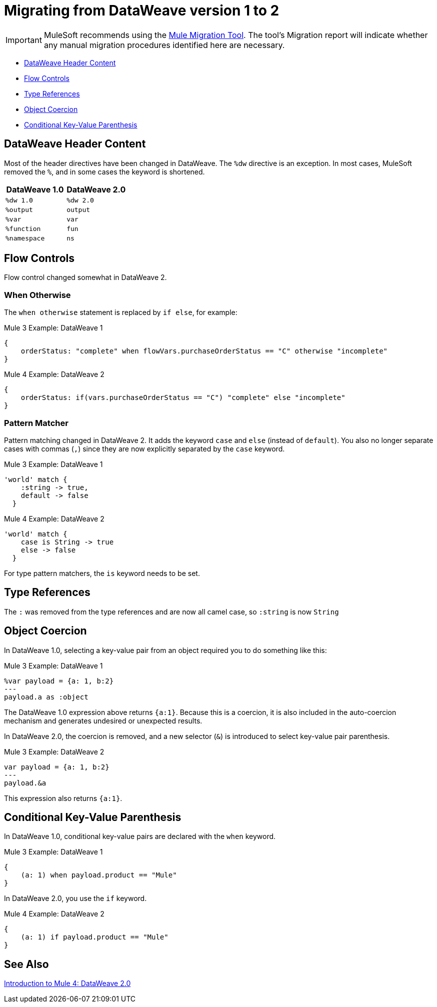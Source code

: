 = Migrating from DataWeave version 1 to 2
// sme: PLG, Shoki?, author: sduke?

IMPORTANT: MuleSoft recommends using the link:migration-tool[Mule Migration Tool].
The tool's Migration report will indicate whether any manual migration procedures identified here are necessary.

// Explain generally how and why things changed between Mule 3 and Mule 4.

* <<dw_header>>
* <<dw_flow_control>>
* <<dw_type_references>>
* <<dw_object_coercion>>
* <<dw_cond_key_value_parens>>

[[dw_header]]
== DataWeave Header Content

Most of the header directives have been changed in DataWeave. The `%dw` directive is an exception. In most cases, MuleSoft removed the `%`, and in some cases the keyword is shortened.

[%header,cols=“1,1”]
|===
|DataWeave 1.0 |DataWeave 2.0 |
|`%dw 1.0`    |`%dw 2.0`|
|`%output`    |`output` |
|`%var`       | `var`   |
|`%function`  | `fun`   |
|`%namespace` | `ns`    |
|===

[[dw_flow_control]]
== Flow Controls

Flow control changed somewhat in DataWeave 2.

[[dw_flow_control_when_otherwise]]
=== When Otherwise

The `when otherwise` statement is replaced by `if else`, for example:

.Mule 3 Example: DataWeave 1
[source, linenums]
----
{
    orderStatus: "complete" when flowVars.purchaseOrderStatus == "C" otherwise "incomplete"
}
----

.Mule 4 Example: DataWeave 2
[source, linenums]
----
{
    orderStatus: if(vars.purchaseOrderStatus == "C") "complete" else "incomplete"
}
----

//TODO: Add another pair of examples to show how to migrate DataWeave 1.0's "unless otherwise" statement

[[dw_flow_control_pattern_matcher]]
=== Pattern Matcher

Pattern matching changed in DataWeave 2. It adds the keyword `case` and `else` (instead of `default`). You also no longer separate cases with commas (`,`) since they are now explicitly separated by the `case` keyword.

.Mule 3 Example: DataWeave 1
[source, linenums]
----
'world' match {
    :string -> true,
    default -> false
  }
----

.Mule 4 Example: DataWeave 2
[source, linenums]
----
'world' match {
    case is String -> true
    else -> false
  }
----

For type pattern matchers, the `is` keyword needs to be set.

[[dw_type_references]]
== Type References

The `:` was removed from the type references and are now all camel case, so `:string` is now `String`

[[dw_object_coercion]]
== Object Coercion

In DataWeave 1.0, selecting a key-value pair from an object required you to do something like this:

.Mule 3 Example: DataWeave 1
[source,linenums]
----
%var payload = {a: 1, b:2}
---
payload.a as :object
----

The DataWeave 1.0 expression above returns `{a:1}`. Because this is a coercion, it is also included in the auto-coercion mechanism and generates undesired or unexpected results.

In DataWeave 2.0, the coercion is removed, and a new selector (`&`) is introduced to select key-value pair parenthesis.
//TODO: To select a key-value pair from an object or something like that?

.Mule 3 Example: DataWeave 2
[source, linenums]
----
var payload = {a: 1, b:2}
---
payload.&a
----

This expression also returns `{a:1}`.

[[dw_cond_key_value_parens]]
== Conditional Key-Value Parenthesis

In DataWeave 1.0, conditional key-value pairs are declared with the `when` keyword.

.Mule 3 Example: DataWeave 1
[source, linenums]
----
{
    (a: 1) when payload.product == "Mule"
}
----

In DataWeave 2.0, you use the `if` keyword.

.Mule 4 Example: DataWeave 2
[source, linenums]
----
{
    (a: 1) if payload.product == "Mule"
}
----

////
DataWeave 2.0 (packaged as part of Mule Runtime 4.0) introduces the following syntax changes over previous versions:

* Removed automatic coercion from Object to Array (implies, for example, that the `map` function no longer works over an Object).
// TODO: should they use mapObject instead? Maybe we should give an example.
* Updated version header to `%dw 2.0`.
* Removed `%` from all other directives.
* Changed all type names format, which are now written without a colon and with an upper case letter (for example, `String` instead of `:string`, as before), for example: `1 as String` returns `"1"``.
* All operators are now functions (for example, `upper()`, `typeOf()`). Therefore, they must include their arguments between parentheses, for example, `upper("hello")` and `typeOf("hello")`.
// TODO: IS THIS TRUE for all or just for those that take a single argument? We used to all all the functions operators.
* Custom functions are declared in the DataWeave header via the keyword `fun`, rather than `function`. For example, `fun funName(args) = body`
* The `..` operator is no longer used for selecting ranges (but still works as a descendants selector). Its functionality is replaced by `to`. Example: `[2 to 15]`.
* `when`, `unless` and `otherwise` are no longer used for conditional logic. They have been replaced by `if` and `else`. This requires that you change the order of the expression. Example: `if payload is(String) uppercase(payload)`.
* Binary functions (that take two arguments) support an alternative infix notation (arg1 function arg2). For example, `payload.*items contains "3"` instead of `contains(payload.*items, "3")`.
* New key-value pair selector (`.&`) returns all matching keys and values. It returns them as a single object containing these.
* New namespace selector (`.#`) returns the namespace used.
* The function `groupBy` is overloaded to operate on objects.
* The new function `filterObject` can be used to filter objects.
* The functions `map`, `mapObject` and `filter` support a null input (in which case they return null).
* New supported syntax for `match` when using arrays `[head ~ tail]`
* Namespace prefixes can no longer contain the character `-`.
* Multiple functions are no longer packaged as part of the core functions module. The package they belong to must be manually imported in the header before they can be called.
* Index parameter: Added `index` as a third parameter to `mapObject`, `pluck`, `filter`, and `groupBy`.
* Closed objects: For declared types, added the pipe (`|`) syntax to specify a closed (or exact) object. For example, if `{|a: String|}` is specified as a return type of a function, the function cannot return `{a: String, b: Number}`.
* Ordered objects: Added the hyphen character (`-`) for ordered objects, for example: `{- a: String, b: Number -}`. The fields must be in the specified order.
* Repeated fields: Added the asterisk (`\*`) for repeated fields in an object, for example: `{ a*: String}`. This is primarily needed for XML, where the names of child elements can be repeated, unlike keys in Java and JSON objects.
* For the flat file, the content type is `application/flatfile` instead of `text\plain`.
////

////
TODO IN SEPARATE TOPIC, POINTING TO DW TYPES PAGE.
Declaring DW types
declare the type of a variable or of a function param or return, e.g.,
fun foo(arg1: {|a: String|}): String = arg1.a
`{|a: String|}` is the type of arg1

var message: String = "foo"
var user: {name*: String } = {name: "Mariano", name: "Leandro"}
var a: Array<Number> = [1,2,3]

for example, our `map` function
fun map <T,R>(lhs: Array<T>, rhs: (T, Number) -> R ): Array<R>
this signature says that it has 2 type parameters, T and R

`lhs` is an argument of type `Array<T>` (edited)

which is an array of `something`

that will be defined when the user calls the function

`rhs` is a lambda function, that has 2 inputs (T, Number) and returns something of type R (edited)

and the `map` function returns something of type `Array<R>`
////


////
Passing Data in URI params:
when you pass data in URI parameters, you need to encode them using that format
if you have for example
```{
  "key1" : ["value", "value@"],
  "key 2": "value 1",
  "key3": "value",
  "key 4 her%": null
}

that has to be formatted as
```key1=value&key1=value%40&key+2=value+1&key3=value&key+4+her%25
```
when used as URI parameters

you put `application/x-www-form-urlencoded` as your output format
with the header `output application/x-www-form-urlencoded` in the script
////

////
* Changed pattern matching     ... how?
* explain `[head ~ tail]` better
////

== See Also

link:intro-dataweave2[Introduction to Mule 4: DataWeave 2.0]

